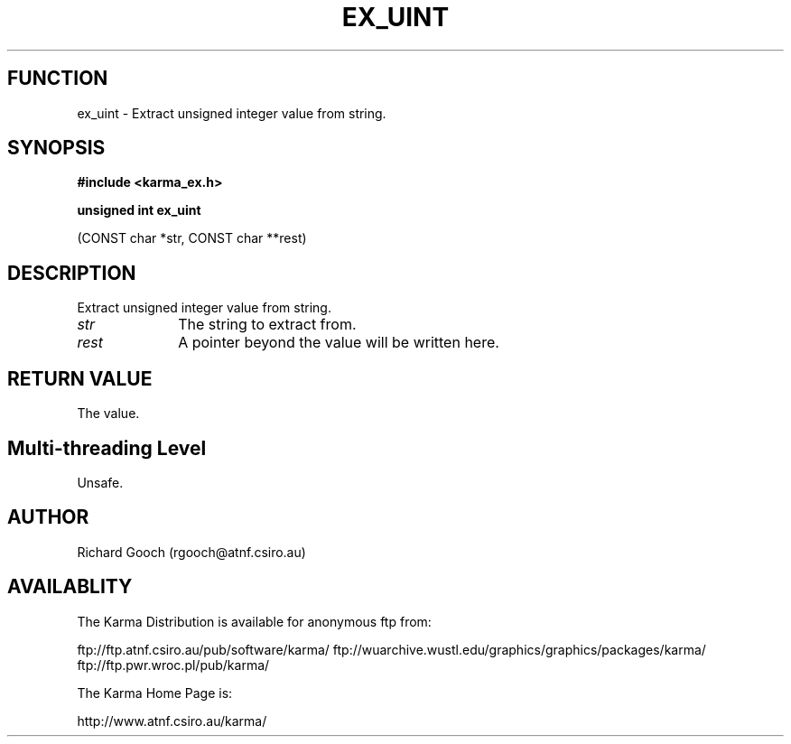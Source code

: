 .TH EX_UINT 3 "13 Nov 2005" "Karma Distribution"
.SH FUNCTION
ex_uint \- Extract unsigned integer value from string.
.SH SYNOPSIS
.B #include <karma_ex.h>
.sp
.B unsigned int ex_uint
.sp
(CONST char *str, CONST char **rest)
.SH DESCRIPTION
Extract unsigned integer value from string.
.IP \fIstr\fP 1i
The string to extract from.
.IP \fIrest\fP 1i
A pointer beyond the value will be written here.
.SH RETURN VALUE
The value.
.SH Multi-threading Level
Unsafe.
.SH AUTHOR
Richard Gooch (rgooch@atnf.csiro.au)
.SH AVAILABLITY
The Karma Distribution is available for anonymous ftp from:

ftp://ftp.atnf.csiro.au/pub/software/karma/
ftp://wuarchive.wustl.edu/graphics/graphics/packages/karma/
ftp://ftp.pwr.wroc.pl/pub/karma/

The Karma Home Page is:

http://www.atnf.csiro.au/karma/
